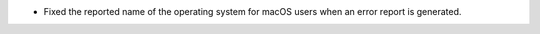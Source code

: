- Fixed the reported name of the operating system for macOS users when an error report is generated.
